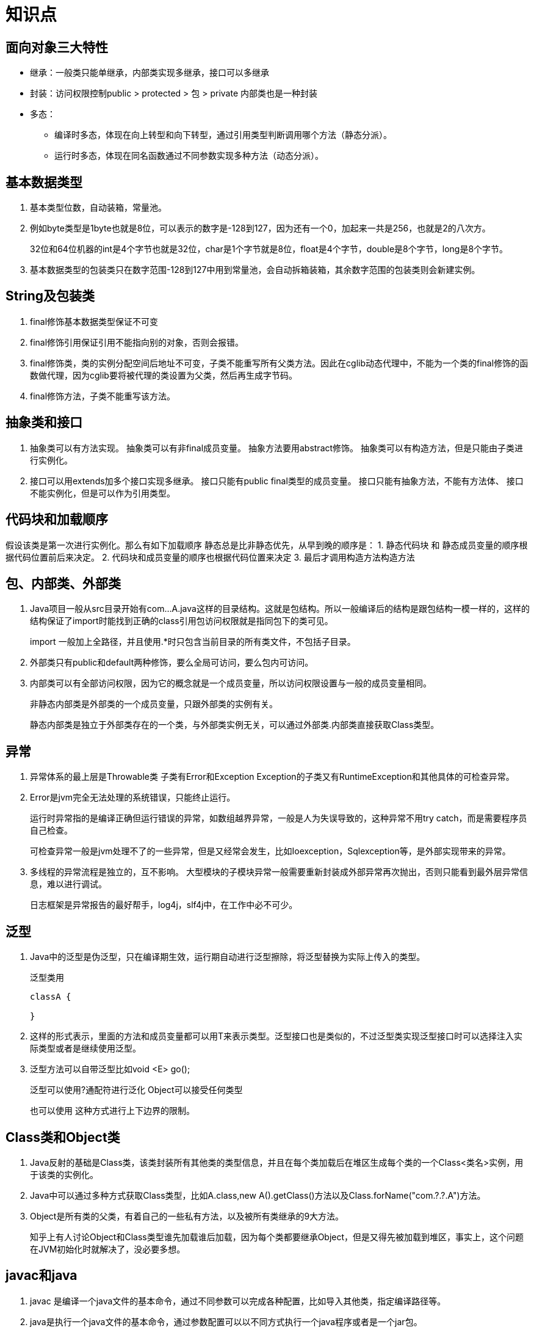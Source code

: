 # 知识点

## 面向对象三大特性

* 继承：一般类只能单继承，内部类实现多继承，接口可以多继承
* 封装：访问权限控制public > protected > 包 > private 内部类也是一种封装
* 多态：
** 编译时多态，体现在向上转型和向下转型，通过引用类型判断调用哪个方法（静态分派）。
** 运行时多态，体现在同名函数通过不同参数实现多种方法（动态分派）。


## 基本数据类型

. 基本类型位数，自动装箱，常量池。
. 例如byte类型是1byte也就是8位，可以表示的数字是-128到127，因为还有一个0，加起来一共是256，也就是2的八次方。
+
32位和64位机器的int是4个字节也就是32位，char是1个字节就是8位，float是4个字节，double是8个字节，long是8个字节。
. 基本数据类型的包装类只在数字范围-128到127中用到常量池，会自动拆箱装箱，其余数字范围的包装类则会新建实例。

## String及包装类

. final修饰基本数据类型保证不可变
. final修饰引用保证引用不能指向别的对象，否则会报错。
. final修饰类，类的实例分配空间后地址不可变，子类不能重写所有父类方法。因此在cglib动态代理中，不能为一个类的final修饰的函数做代理，因为cglib要将被代理的类设置为父类，然后再生成字节码。
. final修饰方法，子类不能重写该方法。

## 抽象类和接口

. 抽象类可以有方法实现。 抽象类可以有非final成员变量。 抽象方法要用abstract修饰。 抽象类可以有构造方法，但是只能由子类进行实例化。
. 接口可以用extends加多个接口实现多继承。 接口只能有public final类型的成员变量。 接口只能有抽象方法，不能有方法体、 接口不能实例化，但是可以作为引用类型。

## 代码块和加载顺序

假设该类是第一次进行实例化。那么有如下加载顺序 静态总是比非静态优先，从早到晚的顺序是： 1. 静态代码块 和 静态成员变量的顺序根据代码位置前后来决定。 2. 代码块和成员变量的顺序也根据代码位置来决定 3. 最后才调用构造方法构造方法

## 包、内部类、外部类

. Java项目一般从src目录开始有com...A.java这样的目录结构。这就是包结构。所以一般编译后的结构是跟包结构一模一样的，这样的结构保证了import时能找到正确的class引用包访问权限就是指同包下的类可见。
+
import 一般加上全路径，并且使用.*时只包含当前目录的所有类文件，不包括子目录。

. 外部类只有public和default两种修饰，要么全局可访问，要么包内可访问。

. 内部类可以有全部访问权限，因为它的概念就是一个成员变量，所以访问权限设置与一般的成员变量相同。
+
非静态内部类是外部类的一个成员变量，只跟外部类的实例有关。
+
静态内部类是独立于外部类存在的一个类，与外部类实例无关，可以通过外部类.内部类直接获取Class类型。

## 异常

. 异常体系的最上层是Throwable类 子类有Error和Exception Exception的子类又有RuntimeException和其他具体的可检查异常。

. Error是jvm完全无法处理的系统错误，只能终止运行。
+
运行时异常指的是编译正确但运行错误的异常，如数组越界异常，一般是人为失误导致的，这种异常不用try catch，而是需要程序员自己检查。
+
可检查异常一般是jvm处理不了的一些异常，但是又经常会发生，比如Ioexception，Sqlexception等，是外部实现带来的异常。

. 多线程的异常流程是独立的，互不影响。 大型模块的子模块异常一般需要重新封装成外部异常再次抛出，否则只能看到最外层异常信息，难以进行调试。
+
日志框架是异常报告的最好帮手，log4j，slf4j中，在工作中必不可少。

## 泛型

. Java中的泛型是伪泛型，只在编译期生效，运行期自动进行泛型擦除，将泛型替换为实际上传入的类型。
+
泛型类用
+
```java
classA {

}
```

. 这样的形式表示，里面的方法和成员变量都可以用T来表示类型。泛型接口也是类似的，不过泛型类实现泛型接口时可以选择注入实际类型或者是继续使用泛型。

. 泛型方法可以自带泛型比如void <E> go();
+
泛型可以使用?通配符进行泛化 Object可以接受任何类型
+
也可以使用 这种方式进行上下边界的限制。

## Class类和Object类

. Java反射的基础是Class类，该类封装所有其他类的类型信息，并且在每个类加载后在堆区生成每个类的一个Class<类名>实例，用于该类的实例化。

. Java中可以通过多种方式获取Class类型，比如A.class,new A().getClass()方法以及Class.forName("com.?.?.A")方法。

. Object是所有类的父类，有着自己的一些私有方法，以及被所有类继承的9大方法。
+
知乎上有人讨论Object和Class类型谁先加载谁后加载，因为每个类都要继承Object，但是又得先被加载到堆区，事实上，这个问题在JVM初始化时就解决了，没必要多想。

## javac和java

. javac 是编译一个java文件的基本命令，通过不同参数可以完成各种配置，比如导入其他类，指定编译路径等。

. java是执行一个java文件的基本命令，通过参数配置可以以不同方式执行一个java程序或者是一个jar包。

. javap是一个class文件的反编译程序，可以获取class文件的反编译结果，甚至是jvm执行程序的每一步代码实现。

## 反射

. Java反射包reflection提供对Class，Method，field，constructor1 等信息的封装类型。

. 通过这些api可以轻易获得一个类的各种信息并且可以进行实例化，方法调用等。
+
类中的private参数可以通过setaccessible方法强制获取。

. 反射的作用可谓是博大精深，JDK动态代理生成代理类的字节码后，首先把这个类通过defineclass定义成一个类，然后用class.for(name)会把该类加载到jvm，之后我们就可以通过，A.class.GetMethod()获取其方法，然后通过invoke调用其方法，在调用这个方法时，实际上会通过被代理类的引用再去调用原方法。

## 枚举类

. 枚举类继承Enum并且每个枚举类的实例都是唯一的。

. 枚举类可以用于封装一组常量，取值从这组常量中取，比如一周的七天，一年的十二个月。

. 枚举类的底层实现其实是语法糖，每个实例可以被转化成内部类。并且使用静态代码块进行初始化，同时保证内部成员变量不可变。

## 序列化

. 序列化的类要实现serializable接口
+
transient修饰符可以保证某个成员变量不被序列化
+
readObject和writeOject来实现实例的写入和读取。

. 事实上，一些拥有数组变量的类都会把数组设为transient修饰，这样的话不会对整个数组进行序列化，而是利用专门的方法将有数据的数组范围进行序列化，以便节省空间。

## 动态代理
. jdk自带的动态代理可以代理一个已经实现接口的类。

. cglib代理可以代理一个普通的类。

. 动态代理的基本实现原理都是通过字节码框架动态生成字节码，并且在用defineclass加载类后，获取代理类的实例。
+
一般需要实现一个代理处理器，用来处理被代理类的前置操作和后置操作。在JDK动态代理中，这个类叫做invocationHandler。

. JDK动态代理首先获取被代理类的方法，并且只获取在接口中声明的方法，生成代理类的字节码后，首先把这个类通过defineclass定义成一个类，然后把该类加载到jvm，之后我们就可以通过，A.class.GetMethod()获取其方法，然后通过invoke调用其方法，在调用这个方法时，实际上会通过被代理类的引用再去调用原方法。

. 而对于cglib动态代理，一般会把被代理类设为代理类的父类，然后获取被代理类中所有非final的方法，通过asm字节码框架生成代理类的字节码，这个代理类很神奇，他会保留原来的方法以及代理后的方法，通过方法数组的形式保存。
+
cglib的动态代理需要实现一个enhancer和一个interceptor，在interceptor中配置我们需要的代理内容。如果没有配置interceptor，那么代理类会调用被代理类自己的方法，如果配置了interceptor，则会使用代理类修饰过的方法。

## 多线程

这里先不讲juc包里的多线程类。juc相关内容会在Java并发专题讲解。

. 线程的实现可以通过继承Thread类和实现Runable接口 也可以使用线程池。callable配合future可以实现线程中的数据获取。

. Java中的线程有7种状态，new runable running blocked waiting timewaiting terminate
+
blocked是线程等待其他线程锁释放。 waiting是wait以后线程无限等待其他线程使用notify唤醒 timewating是有限时间地等待被唤醒，也可能是sleep固定时间。

. Thread的join是实例方法，比如a.join(b),则说明a线程要等b线程运行完才会运行。

. o.wait方法会让持有该对象o的线程释放锁并且进入阻塞状态，notify则是持有o锁对象的线程通知其他等待锁的线程获取锁。notify方法并不会释放锁。注意这两个方法都只能在synchronized同步方法或同步块里使用。

. synchronized方法底层使用系统调用的mutex锁，开销较大，jvm会为每个锁对象维护一个等待队列，让等待该对象锁的线程在这个队列中等待。当线程获取不到锁时则让线程阻塞，而其他检查notify以后则会通知任意一个线程，所以这个锁时非公平锁。

. Thread.sleep()，Thread.interrupt()等方法都是类方法，表示当前调用该方法的线程的操作。
+
一个线程实例连续start两次会抛异常,这是因为线程start后会设置标识，如果再次start则判断为错误。

## IO流

. IO流也是Java中比较重要的一块，Java中主要有字节流，字符流，文件等。其中文件也是通过流的方式打开，读取和写入的。

. IO流的很多接口都使用了装饰者模式，即将原类型通过传入装饰类构造函数的方式，增强原类型，以此获得像带有缓冲区的字节流，或者将字节流封装成字符流等等，其中需要注意的是编码问题，后者打印出来的结果可能是乱码哦。

. IO流与网络编程息息相关，一个socket接入后，我们可以获取它的输入流和输出流，以获取TCP数据包的内容，并且可以往数据报里写入内容，因为TCP协议也是按照流的方式进行传输的，实际上TCP会将这些数据进行分包处理，并且通过差错检验，超时重传，滑动窗口协议等方式，保证了TCP数据包的高效和可靠传输。

## 网络编程
承接IO流的内容

. IO流与网络编程息息相关，一个socket接入后，我们可以获取它的输入流和输出流，以获取TCP数据包的内容，并且可以往数据报里写入内容，因为TCP协议也是按照流的方式进行传输的，实际上TCP会将这些数据进行分包处理，并且通过差错检验，超时重传，滑动窗口协议等方式，保证了TCP数据包的高效和可靠传输。

. 除了使用socket来获取TCP数据包外，还可以使用UDP的DatagramPacket来封装UDP数据包，因为UDP数据包的大小是确定的，所以不是使用流方式处理，而是需要事先定义他的长度，源端口和目标端口等信息。

. 为了方便网络编程，Java提供了一系列类型来支持网络编程的api，比如URL类，InetAddress类等。

## Java8

. 接口中的默认方法，接口终于可以有方法实现了，使用注解即可标识出默认方法。

. lambda表达式实现了函数式编程，通过注解可以声明一个函数式接口，该接口中只能有一个方法，这个方法正是使用lambda表达式时会调用到的接口。

. Option类实现了非空检验

. 各种api的更新，包括chm，hashmap的实现等

. Stream流概念，实现了集合类的流式访问，可以基于此使用map和reduce并行计算。


## jdbc过程
首先，需要知道使用Java开发任何数据库应用程序都需要4个主要接口：Driver，Connection，Statement和ResultSet。这些接口定义了使用SQL访问数据库的一般架构。访问数据库的Java程序主要有5个步骤，分别是：

.. 加载驱动程序。
.. 建立连接。
.. 创建语句。
.. 执行语句。
.. 处理ResultSet。

那么就简单说明这5个步骤如何实现：

. 加载驱动程序
+
在连接到数据库之前，需要加载一个合适的驱动程序。
+
Class.forname("com.mysql.cj.jdbc.Driver");
+
驱动程序是一个实现接口java.sql.Driver的具体类。因为我用的数据库是MySQL，所以在括号里填com.mysql.cj.jdbc.Driver，像其他的数据库，会有不同的程序驱动类。

. 建立连接
+
连接到数据库需要使用到DriverManager类中的静态方法getConnection(databaseURL)，其中databaseURL是数据库在Internet上的唯一标识符。
+
```java
Connection connection=DriverManager.getConnection("jdbc:mysql://localhost/Contacts?serverTimezone=UTC", "root", "Cc229654512");
```

. 创建语句
+
Statement的对象可以为数据库传输SQL语句用于执行，并把运行结果返回程序。一旦创建Connection对象，就可以创建执行SQL语句的语句。
+
```java
Statement statement=connection.createStatement();
```

. 执行语句
+
可以使用方法executeUpdate(String sql)来执行数据定义语言或者更新语句，可以使用executeQuery(String sql)来执行SQL查询语句。结果在ResultSet中返回。
+
```java
ResultSet resultSet=statement.executeQuery("select Name, PhoneNumber, Email, QQ, Note from Contacts");
```

. 处理ResultSet
+
结果集ResultSet可以获得表的当前行，可以使用next方法移动行，可以使用各种get方法获取当前行的值。
+
```java
while(resultSet.next())

{
        System.out.println(resultSet.getString(1)+"\t"+resultSet.getString(2)+"\t"+resultSet.getString(3));
}
```
 

## socket原理

Socket是什么呢？

       Socket是应用层与TCP/IP协议族（运输层）通信的中间软件抽象层，它是一组接口。在设计模式中，Socket其实就是一个门面模式，它把复杂的TCP/IP协议族隐藏在Socket接口后面，对用户来说，一组简单的接口就是全部，让Socket去组织数据，以符合指定的协议。是“open—write/read—close”模式的一种实现

过程：

.过程
image::images/tmp/socket.png[过程]

先从服务器端说起。服务器端先初始化Socket，然后与端口绑定(bind)，对端口进行监听(listen)，调用accept阻塞，等待客户端连接。在这时如果有个客户端初始化一个Socket，然后连接服务器(connect)，如果连接成功，这时客户端与服务器端的连接就建立了。客户端发送数据请求，服务器端接收请求并处理请求，然后把回应数据发送给客户端，客户端读取数据，最后关闭连接，一次交互结束。

 

## java调用对象的几种方法

. 用new语句创建对象，这是最常见的创建对象的方法。

. 还有就是这种，通过工厂方法返回对象
+
```java
String emp0 = String.valueOf(23); 

String emp1 = "123";
```

. 运用反射手段,调用java.lang.Class或者java.lang.reflect.Constructor类的newInstance()实例方法。
+
```java
CreateInstance instance = (CreateInstance)Class.forname("com.create.instance.CreateInstance").newInstance();

Employee emp2 = Employee.class.newInstance()
```

. 运用反序列化手段，调用java.io.ObjectInputStream对象的 readObject()方法。
+
```java
objectInputStream in = new ObjectInputStream(new FileInputStream("data.obj"));
Employee emp4 = (Employee) in.readObject();
```

. clone()克隆方法。 
+
```java
Employee emp5 = (Employee) emp3.clone();
```
 

## hashcode的实现机制

. 为什么使用 hashcode
+
hashCode 存在的第一重要的原因就是在 HashMap中使用,HashMap 之所以速度快，因为他使用的是散列表，根据 key 的 hashcode 值生成数组下标（通过内存地址直接查找，没有任何判断），时间复杂度完美情况下可以达到 n1（和数组相同，但是比数组用着爽多了，但是需要多出很多内存，相当于以空间换时间）。

. 重写hashcode
+
使用 String 的 char 数组的数字每次乘以 31 再叠加最后返回，因此，每个不同的字符串，返回的 hashCode 肯定不一样。

. 为什么乘以31
+
之所以使用 31， 是因为他是一个奇素数。如果乘数是偶数，并且乘法溢出的话，信息就会丢失，因为与2相乘等价于移位运算（低位补0）。使用素数的好处并不很明显，但是习惯上使用素数来计算散列结果。 31 有个很好的性能，即用移位和减法来代替乘法，可以得到更好的性能： 31 * i == (i << 5） - i， 现代的 VM 可以自动完成这种优化。这个公式可以很简单的推导出来。

 

## 接口的分类

. 单方法接口
以下是引用片段：
[2]　public interface Actionlistener{
public abstract void actionPerformed(ActionEvent event);
}
仅且只有一个方法，只有实现了这个接口(重写这个接口中的唯一一个方法)，你才有资格去事件监听器列表里注册(参数为Actionlistener类型)，当事件源变动时，自动调用这个唯一的actionPerformed方法。
. 标识接口
是没有任何方法和属性的接口。标识接口不对实现它的类有任何语意上的要求，它仅仅表明了实现它的类属于一个特定的类型(传递)。
不推荐过多的使用标识接口。
. 常量接口
用Java接口来声明一些常量，然后由实现这个接口的类使用这些常量(以前在做画板的时候这么干过)。建议不要模仿这种常量接口的做法。

## Java虚拟机

link:jvm[Java虚拟机]

## java内存泄漏的原因及分析
定义：内存泄漏是指无用对象（不再使用的对象）持续占有内存或无用对象的内存得不到及时释放，从而造成内存空间的浪费称为内存泄漏。

会发生的场景：

. 静态集合类引起内存泄露：

像HashMap、Vector等的使用最容易出现内存泄露，这些静态变量的生命周期和应用程序一致，他们所引用的所有的对象Object也不能被释放，因为他们也将一直被Vector等引用着。

例:
+
```java

Static Vector v = new Vector(10);

for (int i = 1; i<100; i++){

Object o = new Object();

v.add(o);

o = null;}//
```

在这个例子中，循环申请Object 对象，并将所申请的对象放入一个Vector 中，如果仅仅释放引用本身（o=null），那么Vector 仍然引用该对象，所以这个对象对GC 来说是不可回收的。因此，如果对象加入到Vector 后，还必须从Vector 中删除，最简单的方法就是将Vector对象设置为null。

. 当集合里面的对象属性被修改后，再调用remove（）方法时不起作用。

例：
+
```java
public static void main(String[] args){

Set<Person> set = new HashSet<Person>();

Person p1 = new Person("唐僧","pwd1",25);

Person p2 = new Person("孙悟空","pwd2",26);

Person p3 = new Person("猪八戒","pwd3",27);

set.add(p1);

set.add(p2);

set.add(p3);

System.out.println("总共有:"+set.size()+" 个元素!"); //结果：总共有:3 个元素!

p3.setAge(2); //修改p3的年龄,此时p3元素对应的hashcode值发生改变

set.remove(p3); //此时remove不掉，造成内存泄漏

set.add(p3); //重新添加，居然添加成功

System.out.println("总共有:"+set.size()+" 个元素!"); //结果：总共有:4 个元素!

for (Person person : set){

System.out.println(person);}}
```

. 监听器

在java 编程中，我们都需要和监听器打交道，通常一个应用当中会用到很多监听器，我们会调用一个控件的诸如addXXXListener()等方法来增加监听器，但往往在释放对象的时候却没有记住去删除这些监听器，从而增加了内存泄漏的机会。

. 各种连接

比如数据库连接（dataSourse.getConnection()），网络连接(socket)和io连接，除非其显式的调用了其close（）方法将其连接关闭，否则是不会自动被GC 回收的。对于Resultset 和Statement 对象可以不进行显式回收，但Connection 一定要显式回收，因为Connection 在任何时候都无法自动回收，而Connection一旦回收，Resultset 和Statement 对象就会立即为NULL。但是如果使用连接池，情况就不一样了，除了要显式地关闭连接，还必须显式地关闭Resultset Statement 对象（关闭其中一个，另外一个也会关闭），否则就会造成大量的Statement 对象无法释放，从而引起内存泄漏。这种情况下一般都会在try里面去的连接，在finally里面释放连接。

. 内部类和外部模块等的引用

内部类的引用是比较容易遗忘的一种，而且一旦没释放可能导致一系列的后继类对象没有释放。此外程序员还要小心外部模块不经意的引用，例如程序员A 负责A 模块，调用了B 模块的一个方法如：
+
```java
public void registerMsg(Object b);
```

这种调用就要非常小心了，传入了一个对象，很可能模块B就保持了对该对象的引用，这时候就需要注意模块B 是否提供相应的操作去除引用。

. 单例模式

不正确使用单例模式是引起内存泄露的一个常见问题，单例对象在被初始化后将在JVM的整个生命周期中存在（以静态变量的方式），如果单例对象持有外部对象的引用，那么这个外部对象将不能被jvm正常回收，导致内存泄露，考虑下面的例子：
+
```java
class A{

public A(){

B.getInstance().setA(this);}....}

//B类采用单例模式

class B{

private A a;

private static B instance=new B();

public B(){}

public static B getInstance(){

return instance;}

public void setA(A a){

this.a=a;}

//getter...}
```

显然B采用singleton模式，它持有一个A对象的引用，而这个A类的对象将不能被回收。想象下如果A是个比较复杂的对象或者集合类型会发生什么情况
